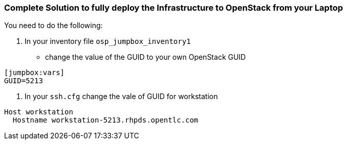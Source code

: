 === Complete Solution to fully deploy the Infrastructure to OpenStack from your Laptop

You need to do the following:

. In your inventory file `osp_jumpbox_inventory1`
** change the value of the GUID to your own OpenStack GUID
[source,ini]
----
[jumpbox:vars]
GUID=5213
----
. In your `ssh.cfg` change the vale of GUID for workstation
[source,ini]
----
Host workstation
  Hostname workstation-5213.rhpds.opentlc.com
----

